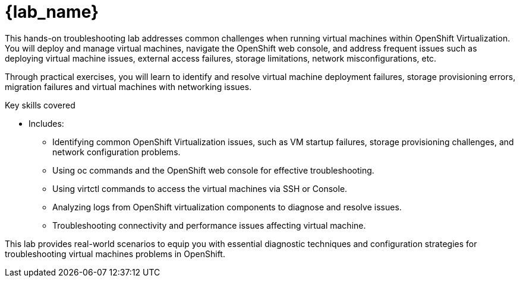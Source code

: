= {lab_name}

This hands-on troubleshooting lab addresses common challenges when running virtual machines within OpenShift Virtualization. You will deploy and manage virtual machines, navigate the OpenShift web console, and address frequent issues such as deploying virtual machine issues, external access failures, storage limitations, network misconfigurations, etc.

Through practical exercises, you will learn to identify and resolve virtual machine deployment failures, storage provisioning errors, migration failures and virtual machines with networking issues.

.Key skills covered
* Includes:
  - Identifying common OpenShift Virtualization issues, such as VM startup failures, storage provisioning challenges, and network configuration problems.
  - Using oc commands and the OpenShift web console for effective troubleshooting.
  - Using virtctl commands to access the virtual machines via SSH or Console.
  - Analyzing logs from OpenShift virtualization components to diagnose and resolve issues.
  - Troubleshooting connectivity and performance issues affecting virtual machine.

This lab provides real-world scenarios to equip you with essential diagnostic techniques and configuration strategies for troubleshooting virtual machines problems in OpenShift.